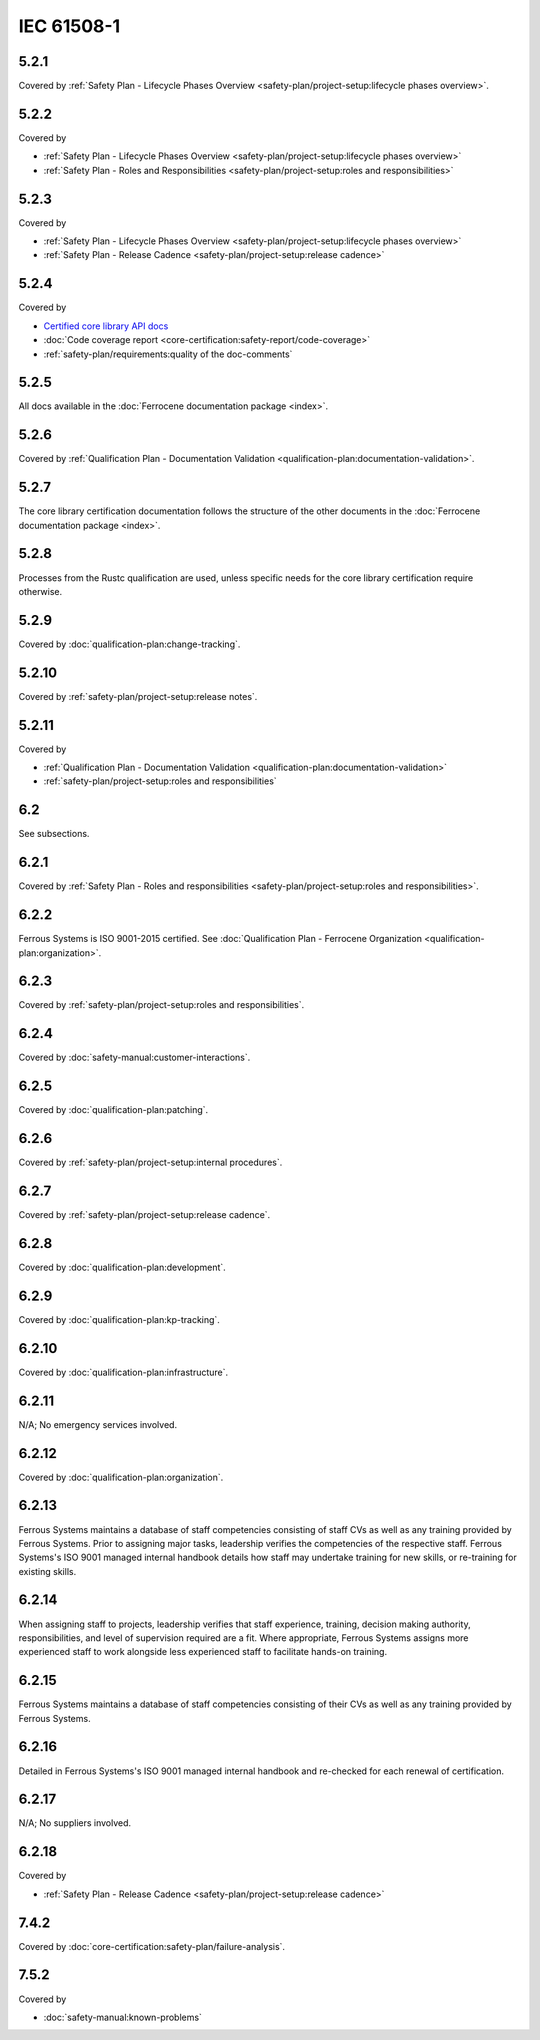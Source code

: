 .. SPDX-License-Identifier: MIT OR Apache-2.0
   SPDX-FileCopyrightText: The Ferrocene Developers

IEC 61508-1
-----------

5.2.1
~~~~~

Covered by :ref:`Safety Plan - Lifecycle Phases Overview <safety-plan/project-setup:lifecycle phases overview>`.

5.2.2
~~~~~

Covered by

- :ref:`Safety Plan - Lifecycle Phases Overview <safety-plan/project-setup:lifecycle phases overview>`
- :ref:`Safety Plan - Roles and Responsibilities <safety-plan/project-setup:roles and responsibilities>`

5.2.3
~~~~~

Covered by

- :ref:`Safety Plan - Lifecycle Phases Overview <safety-plan/project-setup:lifecycle phases overview>`
- :ref:`Safety Plan - Release Cadence <safety-plan/project-setup:release cadence>`

5.2.4
~~~~~

Covered by

- `Certified core library API docs <../../api-docs/core/index.html>`_
- :doc:`Code coverage report <core-certification:safety-report/code-coverage>`
- :ref:`safety-plan/requirements:quality of the doc-comments`

5.2.5
~~~~~

All docs available in the :doc:`Ferrocene documentation package <index>`.

5.2.6
~~~~~

Covered by :ref:`Qualification Plan - Documentation Validation <qualification-plan:documentation-validation>`.

5.2.7
~~~~~

The core library certification documentation follows the structure of the other documents in the :doc:`Ferrocene documentation package <index>`.

5.2.8
~~~~~

Processes from the Rustc qualification are used, unless specific needs for the core library certification require otherwise.

5.2.9
~~~~~

Covered by :doc:`qualification-plan:change-tracking`.

5.2.10
~~~~~~

Covered by :ref:`safety-plan/project-setup:release notes`.

5.2.11
~~~~~~

Covered by

- :ref:`Qualification Plan - Documentation Validation <qualification-plan:documentation-validation>`
- :ref:`safety-plan/project-setup:roles and responsibilities`

6.2
~~~

See subsections.

6.2.1
~~~~~

Covered by :ref:`Safety Plan - Roles and responsibilities <safety-plan/project-setup:roles and responsibilities>`.

6.2.2
~~~~~

Ferrous Systems is ISO 9001-2015 certified. See :doc:`Qualification Plan - Ferrocene Organization <qualification-plan:organization>`.

6.2.3
~~~~~

Covered by :ref:`safety-plan/project-setup:roles and responsibilities`.

6.2.4
~~~~~

Covered by :doc:`safety-manual:customer-interactions`.

6.2.5
~~~~~

Covered by :doc:`qualification-plan:patching`.

6.2.6
~~~~~

Covered by :ref:`safety-plan/project-setup:internal procedures`.

6.2.7
~~~~~

Covered by :ref:`safety-plan/project-setup:release cadence`.

6.2.8
~~~~~

Covered by :doc:`qualification-plan:development`.

6.2.9
~~~~~

Covered by :doc:`qualification-plan:kp-tracking`.

6.2.10
~~~~~~

Covered by :doc:`qualification-plan:infrastructure`.

6.2.11
~~~~~~

N/A; No emergency services involved.

6.2.12
~~~~~~

Covered by :doc:`qualification-plan:organization`.

6.2.13
~~~~~~

Ferrous Systems maintains a database of staff competencies consisting of staff CVs as well as any training provided by Ferrous Systems. Prior to assigning major tasks, leadership verifies the competencies of the respective staff.
Ferrous Systems's ISO 9001 managed internal handbook details how staff may undertake training for new skills, or re-training for existing skills.

6.2.14
~~~~~~

When assigning staff to projects, leadership verifies that staff experience, training, decision making authority, responsibilities, and level of supervision required are a fit. Where appropriate, Ferrous Systems assigns more experienced staff to work alongside less experienced staff to facilitate hands-on training.

6.2.15
~~~~~~

Ferrous Systems maintains a database of staff competencies consisting of their CVs as well as any training provided by Ferrous Systems.

6.2.16
~~~~~~

Detailed in Ferrous Systems's ISO 9001 managed internal handbook and re-checked for each renewal of certification.

6.2.17
~~~~~~

N/A; No suppliers involved.

6.2.18
~~~~~~

Covered by

- :ref:`Safety Plan - Release Cadence <safety-plan/project-setup:release cadence>`

7.4.2
~~~~~

Covered by :doc:`core-certification:safety-plan/failure-analysis`.

7.5.2
~~~~~

Covered by

- :doc:`safety-manual:known-problems`
